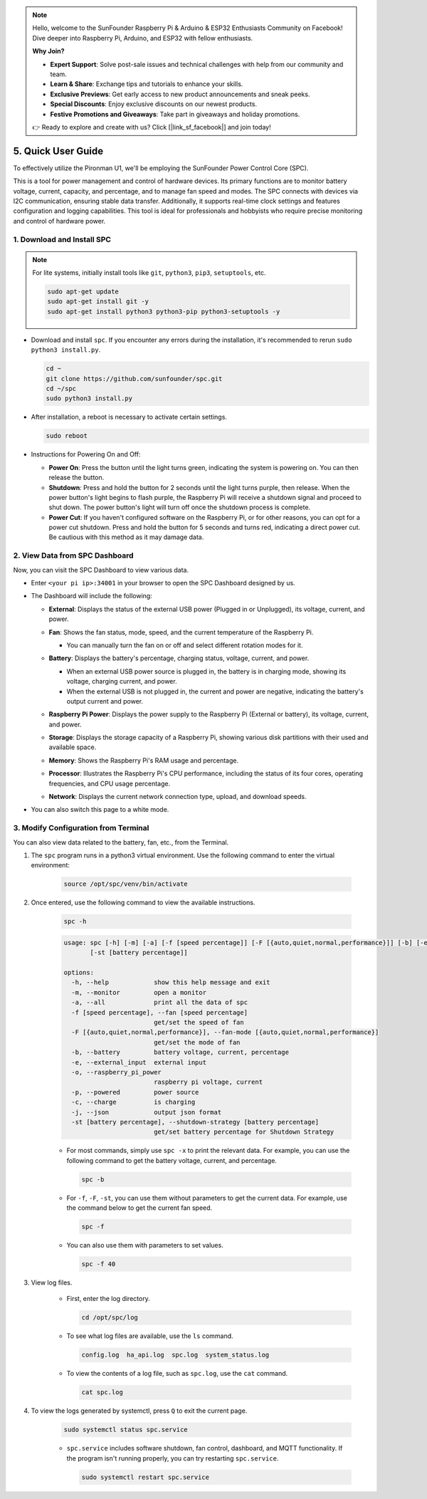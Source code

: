 .. note::

    Hello, welcome to the SunFounder Raspberry Pi & Arduino & ESP32 Enthusiasts Community on Facebook! Dive deeper into Raspberry Pi, Arduino, and ESP32 with fellow enthusiasts.

    **Why Join?**

    - **Expert Support**: Solve post-sale issues and technical challenges with help from our community and team.
    - **Learn & Share**: Exchange tips and tutorials to enhance your skills.
    - **Exclusive Previews**: Get early access to new product announcements and sneak peeks.
    - **Special Discounts**: Enjoy exclusive discounts on our newest products.
    - **Festive Promotions and Giveaways**: Take part in giveaways and holiday promotions.

    👉 Ready to explore and create with us? Click [|link_sf_facebook|] and join today!

.. _quick_user_guide:


5. Quick User Guide
=======================


To effectively utilize the Pironman U1, we'll be employing the SunFounder Power Control Core (SPC).

This is a tool for power management and control of hardware devices. Its primary functions are to monitor battery voltage, current, capacity, and percentage, and to manage fan speed and modes. The SPC connects with devices via I2C communication, ensuring stable data transfer. Additionally, it supports real-time clock settings and features configuration and logging capabilities. This tool is ideal for professionals and hobbyists who require precise monitoring and control of hardware power.

.. _install_spc:

1. Download and Install SPC
-------------------------------

.. note::

  For lite systems, initially install tools like ``git``, ``python3``, ``pip3``, ``setuptools``, etc.
  
  .. code-block:: shell
  
    sudo apt-get update
    sudo apt-get install git -y
    sudo apt-get install python3 python3-pip python3-setuptools -y

* Download and install ``spc``. If you encounter any errors during the installation, it's recommended to rerun ``sudo python3 install.py``.

  .. code-block:: shell

    cd ~
    git clone https://github.com/sunfounder/spc.git
    cd ~/spc
    sudo python3 install.py

* After installation, a reboot is necessary to activate certain settings.

  .. code-block:: shell
  
    sudo reboot

* Instructions for Powering On and Off:

  * **Power On**: Press the button until the light turns green, indicating the system is powering on. You can then release the button.
  * **Shutdown**: Press and hold the button for 2 seconds until the light turns purple, then release. When the power button's light begins to flash purple, the Raspberry Pi will receive a shutdown signal and proceed to shut down. The power button's light will turn off once the shutdown process is complete.
  * **Power Cut**: If you haven't configured software on the Raspberry Pi, or for other reasons, you can opt for a power cut shutdown. Press and hold the button for 5 seconds and turns red, indicating a direct power cut. Be cautious with this method as it may damage data.


2. View Data from SPC Dashboard
---------------------------------
Now, you can visit the SPC Dashboard to view various data.

* Enter ``<your pi ip>:34001`` in your browser to open the SPC Dashboard designed by us.

  .. image:: img/dashboard_1.png

* The Dashboard will include the following:

  * **External**: Displays the status of the external USB power (Plugged in or Unplugged), its voltage, current, and power.

    .. image:: img/dashboard_external.png

  * **Fan**: Shows the fan status, mode, speed, and the current temperature of the Raspberry Pi.
    
    * You can manually turn the fan on or off and select different rotation modes for it.
  
    .. image:: img/dashboard_fan.png

  * **Battery**: Displays the battery's percentage, charging status, voltage, current, and power.
  
    * When an external USB power source is plugged in, the battery is in charging mode, showing its voltage, charging current, and power.
    * When the external USB is not plugged in, the current and power are negative, indicating the battery's output current and power.

    .. image:: img/dashboard_battery.png

  * **Raspberry Pi Power**: Displays the power supply to the Raspberry Pi (External or battery), its voltage, current, and power.

    .. image:: img/dashboard_power.png

  * **Storage**: Displays the storage capacity of a Raspberry Pi, showing various disk partitions with their used and available space.

    .. image:: img/dashboard_storage.png

  * **Memory**: Shows the Raspberry Pi's RAM usage and percentage.

    .. image:: img/dashboard_memory.png
    
  * **Processor**: Illustrates the Raspberry Pi's CPU performance, including the status of its four cores, operating frequencies, and CPU usage percentage.

    .. image:: img/dashboard_processor.png  
    
  * **Network**: Displays the current network connection type, upload, and download speeds.

    .. image:: img/dashboard_network.png   

* You can also switch this page to a white mode.

  .. image:: img/dashboard_setting.png


.. _setup_pironman_u1:

3. Modify Configuration from Terminal
---------------------------------------------
You can also view data related to the battery, fan, etc., from the Terminal.

#. The ``spc`` program runs in a python3 virtual environment. Use the following command to enter the virtual environment:

    .. code-block:: shell

      source /opt/spc/venv/bin/activate

#. Once entered, use the following command to view the available instructions.


    .. code-block:: shell

      spc -h

    .. code-block:: shell
    
      usage: spc [-h] [-m] [-a] [-f [speed percentage]] [-F [{auto,quiet,normal,performance}]] [-b] [-e] [-o] [-p] [-c] [-j]
             [-st [battery percentage]]

      options:
        -h, --help            show this help message and exit
        -m, --monitor         open a monitor
        -a, --all             print all the data of spc
        -f [speed percentage], --fan [speed percentage]
                              get/set the speed of fan
        -F [{auto,quiet,normal,performance}], --fan-mode [{auto,quiet,normal,performance}]
                              get/set the mode of fan
        -b, --battery         battery voltage, current, percentage
        -e, --external_input  external input
        -o, --raspberry_pi_power
                              raspberry pi voltage, current
        -p, --powered         power source
        -c, --charge          is charging
        -j, --json            output json format
        -st [battery percentage], --shutdown-strategy [battery percentage]
                              get/set battery percentage for Shutdown Strategy

    * For most commands, simply use ``spc -x`` to print the relevant data. For example, you can use the following command to get the battery voltage, current, and percentage.

      .. code-block:: shell

        spc -b


    * For ``-f``, ``-F``, ``-st``, you can use them without parameters to get the current data. For example, use the command below to get the current fan speed.

      .. code-block:: shell

        spc -f

    * You can also use them with parameters to set values.

      .. code-block:: shell

        spc -f 40

#. View log files.

    * First, enter the log directory.

      .. code-block:: shell

        cd /opt/spc/log

    * To see what log files are available, use the ``ls`` command.

      .. code-block::

        config.log  ha_api.log  spc.log  system_status.log

    * To view the contents of a log file, such as ``spc.log``, use the ``cat`` command.

      .. code-block:: shell

        cat spc.log

#. To view the logs generated by systemctl, press ``Q`` to exit the current page.

    .. code-block:: shell

      sudo systemctl status spc.service

    * ``spc.service`` includes software shutdown, fan control, dashboard, and MQTT functionality. If the program isn't running properly, you can try restarting ``spc.service``.

      .. code-block:: shell
      
        sudo systemctl restart spc.service


